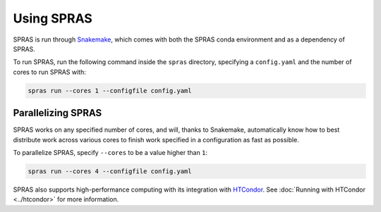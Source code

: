 Using SPRAS
===========

SPRAS is run through `Snakemake <https://snakemake.readthedocs.io/>`_, which comes
with both the SPRAS conda environment and as a dependency of SPRAS.

To run SPRAS, run the following command inside the ``spras`` directory,
specifying a ``config.yaml`` and the number of cores to run SPRAS with:

.. code-block:: bash

    spras run --cores 1 --configfile config.yaml

Parallelizing SPRAS
-------------------

SPRAS works on any specified number of cores, and will, thanks to Snakemake,
automatically know how to best distribute work across various cores to
finish work specified in a configuration as fast as
possible.

To parallelize SPRAS, specify ``--cores`` to be a value higher than ``1``:

.. code-block:: bash

    spras run --cores 4 --configfile config.yaml

SPRAS also supports high-performance computing with its integration with
`HTCondor <https://htcondor.org/>`_. See :doc:`Running with HTCondor <../htcondor>`
for more information.
